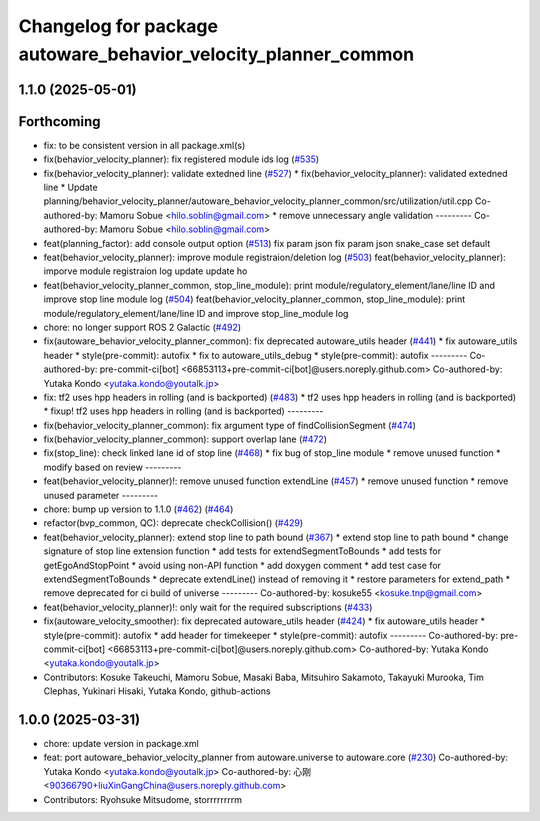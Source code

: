 ^^^^^^^^^^^^^^^^^^^^^^^^^^^^^^^^^^^^^^^^^^^^^^^^^^^^^^^^^^^^^^^
Changelog for package autoware_behavior_velocity_planner_common
^^^^^^^^^^^^^^^^^^^^^^^^^^^^^^^^^^^^^^^^^^^^^^^^^^^^^^^^^^^^^^^

1.1.0 (2025-05-01)
------------------

Forthcoming
-----------
* fix: to be consistent version in all package.xml(s)
* fix(behavior_velocity_planner): fix registered module ids log (`#535 <https://github.com/autowarefoundation/autoware_core/issues/535>`_)
* fix(behavior_velocity_planner): validate extedned line (`#527 <https://github.com/autowarefoundation/autoware_core/issues/527>`_)
  * fix(behavior_velocity_planner): validated extedned line
  * Update planning/behavior_velocity_planner/autoware_behavior_velocity_planner_common/src/utilization/util.cpp
  Co-authored-by: Mamoru Sobue <hilo.soblin@gmail.com>
  * remove unnecessary angle validation
  ---------
  Co-authored-by: Mamoru Sobue <hilo.soblin@gmail.com>
* feat(planning_factor): add console output option (`#513 <https://github.com/autowarefoundation/autoware_core/issues/513>`_)
  fix param json
  fix param json
  snake_case
  set default
* feat(behavior_velocity_planner): improve module registraion/deletion log (`#503 <https://github.com/autowarefoundation/autoware_core/issues/503>`_)
  feat(behavior_velocity_planner): imporve module registraion log
  update
  update
  ho
* feat(behavior_velocity_planner_common, stop_line_module): print module/regulatory_element/lane/line ID and improve stop line module log (`#504 <https://github.com/autowarefoundation/autoware_core/issues/504>`_)
  feat(behavior_velocity_planner_common, stop_line_module): print module/regulatory_element/lane/line ID and improve stop_line_module log
* chore: no longer support ROS 2 Galactic (`#492 <https://github.com/autowarefoundation/autoware_core/issues/492>`_)
* fix(autoware_behavior_velocity_planner_common): fix deprecated autoware_utils header (`#441 <https://github.com/autowarefoundation/autoware_core/issues/441>`_)
  * fix autoware_utils header
  * style(pre-commit): autofix
  * fix to autoware_utils_debug
  * style(pre-commit): autofix
  ---------
  Co-authored-by: pre-commit-ci[bot] <66853113+pre-commit-ci[bot]@users.noreply.github.com>
  Co-authored-by: Yutaka Kondo <yutaka.kondo@youtalk.jp>
* fix: tf2 uses hpp headers in rolling (and is backported) (`#483 <https://github.com/autowarefoundation/autoware_core/issues/483>`_)
  * tf2 uses hpp headers in rolling (and is backported)
  * fixup! tf2 uses hpp headers in rolling (and is backported)
  ---------
* fix(behavior_velocity_planner_common): fix argument type of findCollisionSegment (`#474 <https://github.com/autowarefoundation/autoware_core/issues/474>`_)
* fix(behavior_velocity_planner_common): support overlap lane (`#472 <https://github.com/autowarefoundation/autoware_core/issues/472>`_)
* fix(stop_line): check linked lane id of stop line (`#468 <https://github.com/autowarefoundation/autoware_core/issues/468>`_)
  * fix bug of stop_line module
  * remove unused function
  * modify based on review
  ---------
* feat(behavior_velocity_planner)!: remove unused function extendLine (`#457 <https://github.com/autowarefoundation/autoware_core/issues/457>`_)
  * remove unused function
  * remove unused parameter
  ---------
* chore: bump up version to 1.1.0 (`#462 <https://github.com/autowarefoundation/autoware_core/issues/462>`_) (`#464 <https://github.com/autowarefoundation/autoware_core/issues/464>`_)
* refactor(bvp_common, QC): deprecate checkCollision() (`#429 <https://github.com/autowarefoundation/autoware_core/issues/429>`_)
* feat(behavior_velocity_planner): extend stop line to path bound (`#367 <https://github.com/autowarefoundation/autoware_core/issues/367>`_)
  * extend stop line to path bound
  * change signature of stop line extension function
  * add tests for extendSegmentToBounds
  * add tests for getEgoAndStopPoint
  * avoid using non-API function
  * add doxygen comment
  * add test case for extendSegmentToBounds
  * deprecate extendLine() instead of removing it
  * restore parameters for extend_path
  * remove deprecated for ci build of universe
  ---------
  Co-authored-by: kosuke55 <kosuke.tnp@gmail.com>
* feat(behavior_velocity_planner)!: only wait for the required subscriptions (`#433 <https://github.com/autowarefoundation/autoware_core/issues/433>`_)
* fix(autoware_velocity_smoother): fix deprecated autoware_utils header (`#424 <https://github.com/autowarefoundation/autoware_core/issues/424>`_)
  * fix autoware_utils header
  * style(pre-commit): autofix
  * add header for timekeeper
  * style(pre-commit): autofix
  ---------
  Co-authored-by: pre-commit-ci[bot] <66853113+pre-commit-ci[bot]@users.noreply.github.com>
  Co-authored-by: Yutaka Kondo <yutaka.kondo@youtalk.jp>
* Contributors: Kosuke Takeuchi, Mamoru Sobue, Masaki Baba, Mitsuhiro Sakamoto, Takayuki Murooka, Tim Clephas, Yukinari Hisaki, Yutaka Kondo, github-actions

1.0.0 (2025-03-31)
------------------
* chore: update version in package.xml
* feat:  port  autoware_behavior_velocity_planner from autoware.universe to autoware.core (`#230 <https://github.com/autowarefoundation/autoware_core/issues/230>`_)
  Co-authored-by: Yutaka Kondo <yutaka.kondo@youtalk.jp>
  Co-authored-by: 心刚 <90366790+liuXinGangChina@users.noreply.github.com>
* Contributors: Ryohsuke Mitsudome, storrrrrrrrm
